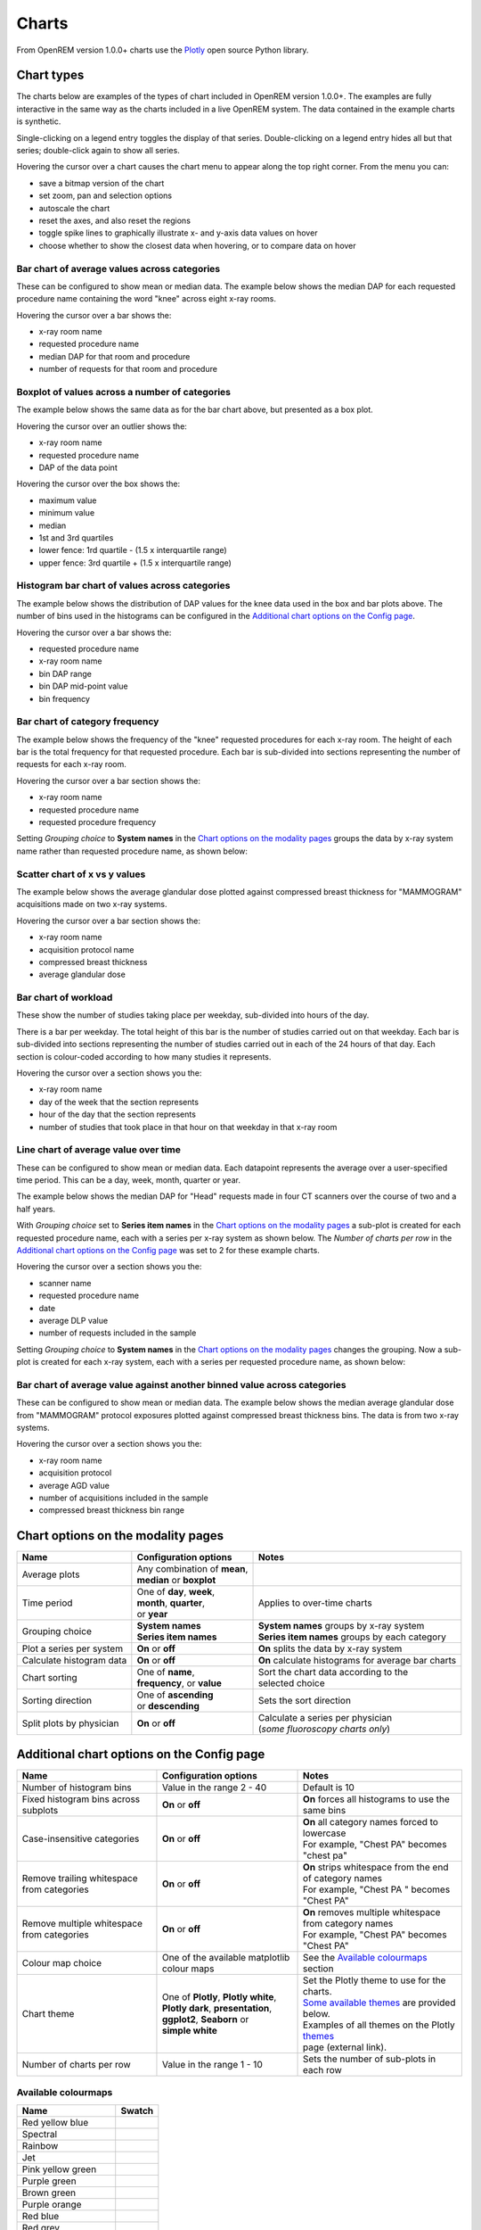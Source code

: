 ######
Charts
######

From OpenREM version 1.0.0+ charts use the Plotly_ open source Python library.

***********
Chart types
***********

The charts below are examples of the types of chart included in OpenREM version 1.0.0+. The examples are fully
interactive in the same way as the charts included in a live OpenREM system. The data contained in the example charts
is synthetic.

Single-clicking on a legend entry toggles the display of that series. Double-clicking on a legend entry hides all but
that series; double-click again to show all series.

Hovering the cursor over a chart causes the chart menu to appear along the top right corner. From the menu you can:

* save a bitmap version of the chart
* set zoom, pan and selection options
* autoscale the chart
* reset the axes, and also reset the  regions
* toggle spike lines to graphically illustrate x- and y-axis data values on hover
* choose whether to show the closest data when hovering, or to compare data on hover

=============================================
Bar chart of average values across categories
=============================================

These can be configured to show mean or median data. The example below shows the median DAP for each requested procedure
name containing the word "knee" across eight x-ray rooms.

Hovering the cursor over a bar shows the:

* x-ray room name
* requested procedure name
* median DAP for that room and procedure
* number of requests for that room and procedure

.. raw:: html
   :file: charts/barchart.html


===============================================
Boxplot of values across a number of categories
===============================================

The example below shows the same data as for the bar chart above, but presented as a box plot.

Hovering the cursor over an outlier shows the:

* x-ray room name
* requested procedure name
* DAP of the data point

Hovering the cursor over the box shows the:

* maximum value
* minimum value
* median
* 1st and 3rd quartiles
* lower fence: 1rd quartile - (1.5 x interquartile range)
* upper fence: 3rd quartile + (1.5 x interquartile range)

.. raw:: html
   :file: charts/boxplot.html


===============================================
Histogram bar chart of values across categories
===============================================

The example below shows the distribution of DAP values for the knee data used in the box and bar plots above. The
number of bins used in the histograms can be configured in the `Additional chart options on the Config page`_.

Hovering the cursor over a bar shows the:

* requested procedure name
* x-ray room name
* bin DAP range
* bin DAP mid-point value
* bin frequency

.. raw:: html
   :file: charts/histogram.html


===============================
Bar chart of category frequency
===============================

The example below shows the frequency of the "knee" requested procedures for each x-ray room. The height of each bar is
the total frequency for that requested procedure. Each bar is sub-divided into sections representing the number of
requests for each x-ray room.

Hovering the cursor over a bar section shows the:

* x-ray room name
* requested procedure name
* requested procedure frequency

.. raw:: html
   :file: charts/frequency.html

Setting *Grouping choice* to **System names** in the `Chart options on the modality pages`_ groups the data by x-ray
system name rather than requested procedure name, as shown below:

.. raw:: html
   :file: charts/frequency_group_by_system.html


==============================
Scatter chart of x vs y values
==============================

The example below shows the average glandular dose plotted against compressed breast thickness for "MAMMOGRAM"
acquisitions made on two x-ray systems.

Hovering the cursor over a bar section shows the:

* x-ray room name
* acquisition protocol name
* compressed breast thickness
* average glandular dose

.. raw:: html
   :file: charts/scatter.html


=====================
Bar chart of workload
=====================

These show the number of studies taking place per weekday, sub-divided into hours of the day.

There is a bar per weekday. The total height of this bar is the number of studies carried out on that weekday. Each
bar is sub-divided into sections representing the number of studies carried out in each of the 24 hours of that day.
Each section is colour-coded according to how many studies it represents.

Hovering the cursor over a section shows you the:

* x-ray room name
* day of the week that the section represents
* hour of the day that the section represents
* number of studies that took place in that hour on that weekday in that x-ray room

.. raw:: html
   :file: charts/workload.html


=====================================
Line chart of average value over time
=====================================

These can be configured to show mean or median data. Each datapoint represents the average over a user-specified time
period. This can be a day, week, month, quarter or year.

The example below shows the median DAP for "Head" requests made in four CT scanners over the course of two and a half
years.

With *Grouping choice* set to **Series item names** in the `Chart options on the modality pages`_ a sub-plot is created
for each requested procedure name, each with a series per x-ray system as shown below. The *Number of charts per row* in
the `Additional chart options on the Config page`_ was set to 2 for these example charts.

Hovering the cursor over a section shows you the:

* scanner name
* requested procedure name
* date
* average DLP value
* number of requests included in the sample

.. raw:: html
   :file: charts/overtime.html

Setting *Grouping choice* to **System names** in the `Chart options on the modality pages`_ changes the grouping. Now
a sub-plot is created for each x-ray system, each with a series per requested procedure name, as shown below:

.. raw:: html
   :file: charts/overtime_group_by_system.html


=========================================================================
Bar chart of average value against another binned value across categories
=========================================================================

These can be configured to show mean or median data. The example below shows the median average glandular dose from
"MAMMOGRAM" protocol exposures plotted against compressed breast thickness bins. The data is from two x-ray systems.

Hovering the cursor over a section shows you the:

* x-ray room name
* acquisition protocol
* average AGD value
* number of acquisitions included in the sample
* compressed breast thickness bin range

.. raw:: html
   :file: charts/binned_statistic.html


***********************************
Chart options on the modality pages
***********************************

========================== ============================== ===================================================
Name                       Configuration options          Notes
========================== ============================== ===================================================
| Average plots            | Any combination of **mean**,
                           | **median** or **boxplot**
-------------------------- ------------------------------ ---------------------------------------------------
| Time period              | One of **day**, **week**,    | Applies to over-time charts
                           | **month**, **quarter**,
                           | or **year**
-------------------------- ------------------------------ ---------------------------------------------------
| Grouping choice          | **System names**             | **System names** groups by x-ray system
                           | **Series item names**        | **Series item names** groups by each category
-------------------------- ------------------------------ ---------------------------------------------------
Plot a series per system   **On** or **off**              **On** splits the data by x-ray system
-------------------------- ------------------------------ ---------------------------------------------------
Calculate histogram data   **On** or **off**              **On** calculate histograms for average bar charts
-------------------------- ------------------------------ ---------------------------------------------------
| Chart sorting            | One of **name**,             | Sort the chart data according to the
                           | **frequency**, or **value**  | selected choice
-------------------------- ------------------------------ ---------------------------------------------------
| Sorting direction        | One of **ascending**         | Sets the sort direction
                           | or **descending**
-------------------------- ------------------------------ ---------------------------------------------------
| Split plots by physician | **On** or **off**            | Calculate a series per physician
                                                          | (*some fluoroscopy charts only*)
========================== ============================== ===================================================



*******************************************
Additional chart options on the Config page
*******************************************

============================================ ========================= =================================================
Name                                         Configuration options     Notes
============================================ ========================= =================================================
Number of histogram bins                     Value in the range 2 - 40 Default is 10
-------------------------------------------- ------------------------- -------------------------------------------------
Fixed histogram bins across subplots         **On** or **off**         **On** forces all histograms to use the same bins
-------------------------------------------- ------------------------- -------------------------------------------------
| Case-insensitive categories                | **On** or **off**       | **On** all category names forced to lowercase
                                                                       | For example, "Chest PA" becomes "chest pa"
-------------------------------------------- ------------------------- -------------------------------------------------
| Remove trailing whitespace from categories | **On** or **off**       | **On** strips whitespace from the end of category names
                                                                       | For example, "Chest PA " becomes "Chest PA"
-------------------------------------------- ------------------------- -------------------------------------------------
| Remove multiple whitespace from categories | **On** or **off**       | **On** removes multiple whitespace from category names
                                                                       | For example, "Chest   PA" becomes "Chest PA"
-------------------------------------------- ------------------------- -------------------------------------------------
Colour map choice                            One of the available      See the `Available colourmaps`_ section
                                             matplotlib colour maps
-------------------------------------------- ------------------------- -------------------------------------------------
| Chart theme                                | One of **Plotly**,      | Set the Plotly theme to use for the charts.
                                               **Plotly white**,       | `Some available themes`_ are provided below.
                                             | **Plotly dark**,        | Examples of all themes on the Plotly themes_
                                               **presentation**,       | page (external link).
                                             | **ggplot2**,
                                               **Seaborn** or
                                             | **simple white**
-------------------------------------------- ------------------------- -------------------------------------------------
Number of charts per row                     Value in the range 1 - 10 Sets the number of sub-plots in each row
============================================ ========================= =================================================


====================
Available colourmaps
====================

=================== ===========================
Name                Swatch
=================== ===========================
Red yellow blue     .. image:: img/RdYlBu.png
------------------- ---------------------------
Spectral            .. image:: img/Spectral.png
------------------- ---------------------------
Rainbow             .. image:: img/rainbow.png
------------------- ---------------------------
Jet                 .. image:: img/jet.png
------------------- ---------------------------
Pink yellow green   .. image:: img/PiYG.png
------------------- ---------------------------
Purple green        .. image:: img/PRGn.png
------------------- ---------------------------
Brown green         .. image:: img/BrBG.png
------------------- ---------------------------
Purple orange       .. image:: img/PuOr.png
------------------- ---------------------------
Red blue            .. image:: img/RdBu.png
------------------- ---------------------------
Red grey            .. image:: img/RdGy.png
------------------- ---------------------------
Yellow green blue   .. image:: img/YlGnBu.png
------------------- ---------------------------
Yellow orange brown .. image:: img/YlOrBr.png
------------------- ---------------------------
Hot                 .. image:: img/hot.png
------------------- ---------------------------
Inferno             .. image:: img/inferno.png
------------------- ---------------------------
Magma               .. image:: img/magma.png
------------------- ---------------------------
Plasma              .. image:: img/plasma.png
------------------- ---------------------------
Viridis             .. image:: img/viridis.png
------------------- ---------------------------
Cividis             .. image:: img/Spectral.png
=================== ===========================



=====================
Some available themes
=====================

The example `Chart types`_ at the top of this document use the default Plotly theme. Below are some examples of other
available themes.

+++++++++++
Plotly dark
+++++++++++

.. raw:: html
   :file: charts/barchart_plotly_dark.html

++++++++++++
Presentation
++++++++++++

.. raw:: html
   :file: charts/barchart_presentation.html

++++++++++++
Simple white
++++++++++++

.. raw:: html
   :file: charts/barchart_simple_white.html


*******************
Available CT charts
*******************

====================================== =================================================================
Chart name                             Chart type
====================================== =================================================================
Acquisition frequency                  Bar chart of acquisition protocol frequency
-------------------------------------- -----------------------------------------------------------------
| Acquisition DLP                      | Bar chart of average DLP per acquisition protocol
                                       | Boxplot with data point per acquisition protocol
                                       | Histograms also plotted if *Calculate histogram data* **on**
-------------------------------------- -----------------------------------------------------------------
| Acquisition CTDI\ :sub:`vol`         | Bar chart of average CTDI\ :sub:`vol` per acquisition protocol
                                       | Boxplot with data point per acquisition protocol
                                       | Histograms also plotted if *Calculate histogram data* **on**
-------------------------------------- -----------------------------------------------------------------
| Acquisition DLP over time            | Line chart of average DLP over time
                                       | for each acquisition protocol
-------------------------------------- -----------------------------------------------------------------
| Acquisition CTDI\ :sub:`vol` over    | Line chart of average CTDI\ :sub:`vol` over time
time                                   | for each acquisition protocol
-------------------------------------- -----------------------------------------------------------------
Acquisition DLP vs mass                Scatter chart of DLP vs patient mass for each acquisition protocol
-------------------------------------- -----------------------------------------------------------------
Acquisition CTDI\ :sub:`vol` vs mass   Scatter chart of CTDI\ :sub:`vol` vs patient mass for each
                                       acquisition protocol
-------------------------------------- -----------------------------------------------------------------
Study frequency                        Bar chart of study description frequency
-------------------------------------- -----------------------------------------------------------------
| Study DLP                            | Bar chart of average DLP per study description
                                       | Boxplot with data point per study description
                                       | Histograms also plotted if *Calculate histogram data* **on**
-------------------------------------- -----------------------------------------------------------------
| Study CTDI\ :sub:`vol`               | Bar chart of average CTDI\ :sub:`vol` per study description
                                       | Boxplot with data point per study description
                                       | Histograms also plotted if *Calculate histogram data* **on**
-------------------------------------- -----------------------------------------------------------------
| Study events                         | Bar chart of average number of radiation events per study description
                                       | Boxplot with data point per study description
                                       | Histograms also plotted if *Calculate histogram data* **on**
-------------------------------------- -----------------------------------------------------------------
| Study DLP over time                  | Line chart of average DLP over time
                                       | for each study description
-------------------------------------- -----------------------------------------------------------------
| Study workload                       | Bar chart of number of studies carried out on each day of the
                                       | week, with each bar sub-divided into hours of the day
-------------------------------------- -----------------------------------------------------------------
Requested procedure frequency          Bar chart of requested procedure name frequency
-------------------------------------- -----------------------------------------------------------------
| Requested procedure DLP              | Bar chart of average DLP per requested procedure name
                                       | Boxplot with data point per study description
                                       | Histograms also plotted if *Calculate histogram data* **on**
-------------------------------------- -----------------------------------------------------------------
| Requested procedure events           | Bar chart of average number of radiation events per requested procedure name
                                       | Boxplot with data point per study description
                                       | Histograms also plotted if *Calculate histogram data* **on**
-------------------------------------- -----------------------------------------------------------------
| Requested procedure DLP over time    | Line chart of average DLP over time
                                       | for each study description
====================================== =================================================================


*****************************
Available radiographic charts
*****************************

====================================== =================================================================
Chart name                             Chart type
====================================== =================================================================
Acquisition frequency                  Bar chart of acquisition protocol frequency
-------------------------------------- -----------------------------------------------------------------
| Acquisition DAP                      | Bar chart of average DAP per acquisition protocol
                                       | Boxplot with data point per acquisition protocol
                                       | Histograms also plotted if *Calculate histogram data* **on**
-------------------------------------- -----------------------------------------------------------------
| Acquisition mAs                      | Bar chart of average mAs per acquisition protocol
                                       | Boxplot with data point per acquisition protocol
                                       | Histograms also plotted if *Calculate histogram data* **on**
-------------------------------------- -----------------------------------------------------------------
| Acquisition kVp                      | Bar chart of average kVp per acquisition protocol
                                       | Boxplot with data point per acquisition protocol
                                       | Histograms also plotted if *Calculate histogram data* **on**
-------------------------------------- -----------------------------------------------------------------
| Acquisition DAP over time            | Line chart of average DAP over time
                                       | for each acquisition protocol
-------------------------------------- -----------------------------------------------------------------
| Acquisition mAs over time            | Line chart of average mAs over time
                                       | for each acquisition protocol
-------------------------------------- -----------------------------------------------------------------
| Acquisition kVp over time            | Line chart of average kVp over time
                                       | for each acquisition protocol
-------------------------------------- -----------------------------------------------------------------
Acquisition DAP vs mass                Scatter chart of DAP vs patient mass for each acquisition protocol
-------------------------------------- -----------------------------------------------------------------
Study frequency                        Bar chart of study description frequency
-------------------------------------- -----------------------------------------------------------------
| Study DAP                            | Bar chart of average DAP per study description
                                       | Boxplot with data point per study description
                                       | Histograms also plotted if *Calculate histogram data* **on**
-------------------------------------- -----------------------------------------------------------------
Study DAP vs mass                      Scatter chart of DAP vs patient mass for each study description
-------------------------------------- -----------------------------------------------------------------
| Study workload                       | Bar chart of number of studies carried out on each day of the
                                       | week, with each bar sub-divided into hours of the day
-------------------------------------- -----------------------------------------------------------------
Requested procedure frequency          Bar chart of requested procedure name frequency
-------------------------------------- -----------------------------------------------------------------
| Requested procedure DAP              | Bar chart of average DAP per requested procedure name
                                       | Boxplot with data point per study description
                                       | Histograms also plotted if *Calculate histogram data* **on**
-------------------------------------- -----------------------------------------------------------------
Requested procedure DAP vs mass        Scatter chart of DAP vs patient mass for each requested procedure name
====================================== =================================================================


****************************
Available fluoroscopy charts
****************************

====================================== =================================================================
Chart name                             Chart type
====================================== =================================================================
Study frequency                        Bar chart of study description frequency
-------------------------------------- -----------------------------------------------------------------
| Study DAP                            | Bar chart of average DAP per study description
                                       | Boxplot with data point per study description
                                       | Histograms also plotted if *Calculate histogram data* **on**
-------------------------------------- -----------------------------------------------------------------
| Study DAP over time                  | Line chart of average DAP over time
                                       | for each study description
-------------------------------------- -----------------------------------------------------------------
| Study workload                       | Bar chart of number of studies carried out on each day of the
                                       | week, with each bar sub-divided into hours of the day
-------------------------------------- -----------------------------------------------------------------
Requested procedure frequency          Bar chart of requested procedure name frequency
-------------------------------------- -----------------------------------------------------------------
| Requested procedure DAP              | Bar chart of average DAP per requested procedure name
                                       | Boxplot with data point per study description
                                       | Histograms also plotted if *Calculate histogram data* **on**
-------------------------------------- -----------------------------------------------------------------
| Requested procedure DAP over time    | Line chart of average DAP over time
                                       | for each study description
====================================== =================================================================


****************************
Available mammography charts
****************************

====================================== =================================================================
Chart name                             Chart type
====================================== =================================================================
Acquisition frequency                  Bar chart of acquisition protocol frequency
-------------------------------------- -----------------------------------------------------------------
| Acquisition AGD                      | Bar chart of average AGDP per acquisition protocol
                                       | Boxplot with data point per acquisition protocol
                                       | Histograms also plotted if *Calculate histogram data* **on**
-------------------------------------- -----------------------------------------------------------------
| Acquisition average AGD vs thickness | Bar chart of average AGD for each of the following 9 compressed
                                       | breast thickness bands:
                                       | min ≤ x < 20; 20 ≤ x < 30; 30 ≤ x < 40; 40 ≤ x < 50; 50 ≤ x < 60;
                                       | 60 ≤ x < 70; 70 ≤ x < 80; 80 ≤ x < 90; 90 ≤ x < max
-------------------------------------- -----------------------------------------------------------------
| Acquisition AGD over time            | Line chart of average AGD over time
                                       | for each acquisition protocol
-------------------------------------- -----------------------------------------------------------------
Acquisition AGD vs thickness           | Scatter chart of AGD vs compressed breast thickness
                                       | for each acquisition protocol
-------------------------------------- -----------------------------------------------------------------
Acquisition mAs vs thickness           | Scatter chart of mAs vs compressed breast thickness
                                       | for each acquisition protocol
-------------------------------------- -----------------------------------------------------------------
Acquisition kVp vs thickness           | Scatter chart of kVp vs compressed breast thickness
                                       | for each acquisition protocol
-------------------------------------- -----------------------------------------------------------------
| Study workload                       | Bar chart of number of studies carried out on each day of the
                                       | week, with each bar sub-divided into hours of the day
====================================== =================================================================

.. _Plotly: https://plotly.com/python/

.. _Pandas: https://pandas.pydata.org/

.. _themes: https://plotly.com/python/templates/